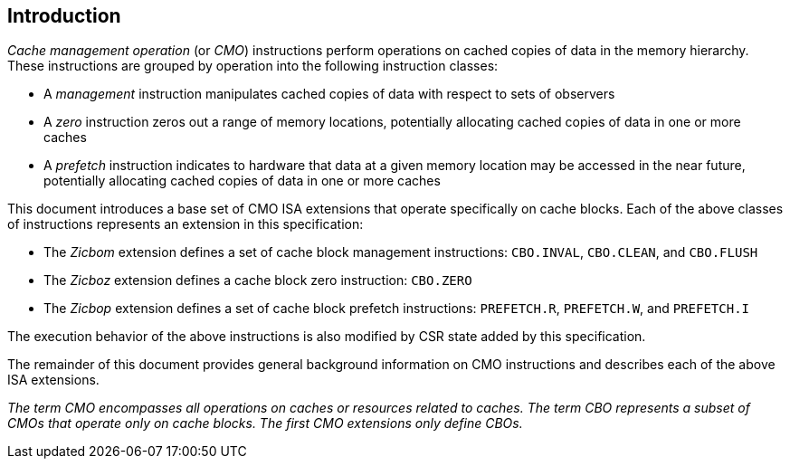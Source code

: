 [#intro,reftext="Introduction"]
== Introduction

_Cache management operation_ (or _CMO_) instructions perform operations on
cached copies of data in the memory hierarchy. These instructions are grouped by
operation into the following instruction classes:

* A _management_ instruction manipulates cached copies of data with respect to
  sets of observers
* A _zero_ instruction zeros out a range of memory locations, potentially
  allocating cached copies of data in one or more caches
* A _prefetch_ instruction indicates to hardware that data at a given memory
  location may be accessed in the near future, potentially allocating cached
  copies of data in one or more caches

This document introduces a base set of CMO ISA extensions that operate
specifically on cache blocks. Each of the above classes of instructions
represents an extension in this specification:

* The _Zicbom_ extension defines a set of cache block management instructions:
  `CBO.INVAL`, `CBO.CLEAN`,  and `CBO.FLUSH`
* The _Zicboz_ extension defines a cache block zero instruction: `CBO.ZERO`
* The _Zicbop_ extension defines a set of cache block prefetch instructions:
  `PREFETCH.R`, `PREFETCH.W`, and `PREFETCH.I`

The execution behavior of the above instructions is also modified by CSR state
added by this specification.

The remainder of this document provides general background information on CMO
instructions and describes each of the above ISA extensions.

****

_The term CMO encompasses all operations on caches or resources related to
caches. The term CBO represents a subset of CMOs that operate only on cache
blocks. The first CMO extensions only define CBOs._

****
